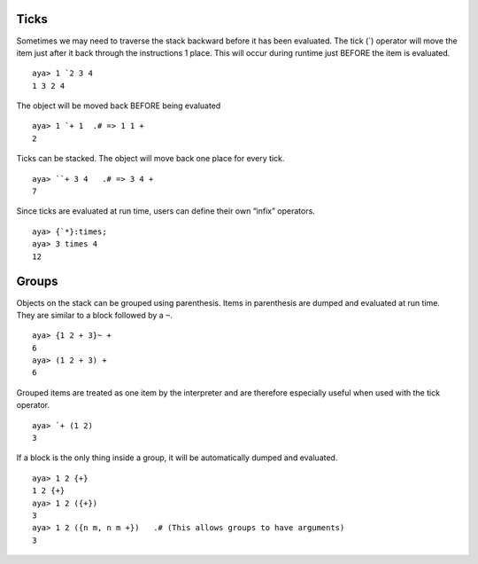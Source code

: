 Ticks
=====

Sometimes we may need to traverse the stack backward before it has been
evaluated. The tick (`) operator will move the item just after it back
through the instructions 1 place. This will occur during runtime just
BEFORE the item is evaluated.

::

   aya> 1 `2 3 4
   1 3 2 4

The object will be moved back BEFORE being evaluated

::

   aya> 1 `+ 1  .# => 1 1 +
   2

Ticks can be stacked. The object will move back one place for every
tick.

::

   aya> ``+ 3 4   .# => 3 4 +
   7

Since ticks are evaluated at run time, users can define their own
“infix” operators.

::

   aya> {`*}:times;
   aya> 3 times 4
   12

Groups
======

Objects on the stack can be grouped using parenthesis. Items in
parenthesis are dumped and evaluated at run time. They are similar to a
block followed by a ``~``.

::

   aya> {1 2 + 3}~ +
   6
   aya> (1 2 + 3) +
   6

Grouped items are treated as one item by the interpreter and are
therefore especially useful when used with the tick operator.

::

   aya> `+ (1 2)
   3

If a block is the only thing inside a group, it will be automatically
dumped and evaluated.

::

   aya> 1 2 {+}
   1 2 {+}
   aya> 1 2 ({+})
   3
   aya> 1 2 ({n m, n m +})   .# (This allows groups to have arguments)
   3 
